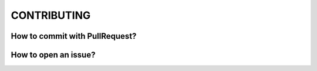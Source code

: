 CONTRIBUTING
============

How to commit with PullRequest?
-------------------------------

How to open an issue?
---------------------